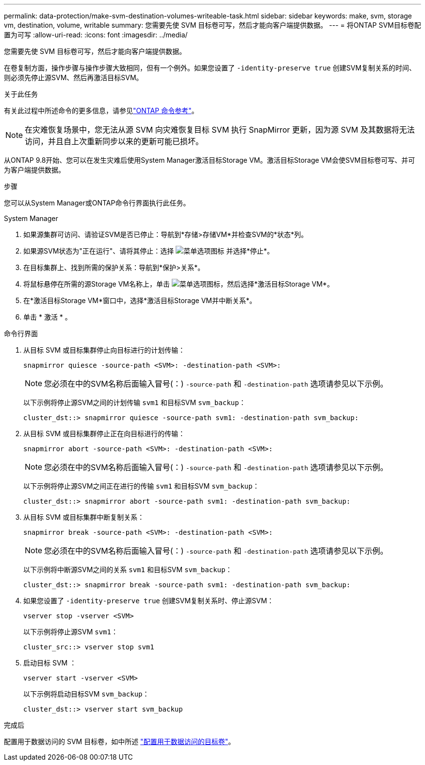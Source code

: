---
permalink: data-protection/make-svm-destination-volumes-writeable-task.html 
sidebar: sidebar 
keywords: make, svm, storage vm, destination, volume, writable 
summary: 您需要先使 SVM 目标卷可写，然后才能向客户端提供数据。 
---
= 将ONTAP SVM目标卷配置为可写
:allow-uri-read: 
:icons: font
:imagesdir: ../media/


[role="lead"]
您需要先使 SVM 目标卷可写，然后才能向客户端提供数据。

在卷复制方面，操作步骤与操作步骤大致相同，但有一个例外。如果您设置了 `-identity-preserve true` 创建SVM复制关系的时间、则必须先停止源SVM、然后再激活目标SVM。

.关于此任务
有关此过程中所述命令的更多信息，请参见link:https://docs.netapp.com/us-en/ontap-cli/["ONTAP 命令参考"^]。

[NOTE]
====
在灾难恢复场景中，您无法从源 SVM 向灾难恢复目标 SVM 执行 SnapMirror 更新，因为源 SVM 及其数据将无法访问，并且自上次重新同步以来的更新可能已损坏。

====
从ONTAP 9.8开始、您可以在发生灾难后使用System Manager激活目标Storage VM。激活目标Storage VM会使SVM目标卷可写、并可为客户端提供数据。

.步骤
您可以从System Manager或ONTAP命令行界面执行此任务。

[role="tabbed-block"]
====
.System Manager
--
. 如果源集群可访问、请验证SVM是否已停止：导航到*存储>存储VM*并检查SVM的*状态*列。
. 如果源SVM状态为"正在运行"、请将其停止：选择 image:icon_kabob.gif["菜单选项图标"] 并选择*停止*。
. 在目标集群上、找到所需的保护关系：导航到*保护>关系*。
. 将鼠标悬停在所需的源Storage VM名称上，单击 image:icon_kabob.gif["菜单选项图标"]，然后选择*激活目标Storage VM*。
. 在*激活目标Storage VM*窗口中，选择*激活目标Storage VM并中断关系*。
. 单击 * 激活 * 。


--
.命令行界面
--
. 从目标 SVM 或目标集群停止向目标进行的计划传输：
+
[source, cli]
----
snapmirror quiesce -source-path <SVM>: -destination-path <SVM>:
----
+

NOTE: 您必须在中的SVM名称后面输入冒号(：) `-source-path` 和 `-destination-path` 选项请参见以下示例。

+
以下示例将停止源SVM之间的计划传输 `svm1` 和目标SVM `svm_backup`：

+
[listing]
----
cluster_dst::> snapmirror quiesce -source-path svm1: -destination-path svm_backup:
----
. 从目标 SVM 或目标集群停止正在向目标进行的传输：
+
[source, cli]
----
snapmirror abort -source-path <SVM>: -destination-path <SVM>:
----
+

NOTE: 您必须在中的SVM名称后面输入冒号(：) `-source-path` 和 `-destination-path` 选项请参见以下示例。

+
以下示例将停止源SVM之间正在进行的传输 `svm1` 和目标SVM `svm_backup`：

+
[listing]
----
cluster_dst::> snapmirror abort -source-path svm1: -destination-path svm_backup:
----
. 从目标 SVM 或目标集群中断复制关系：
+
[source, cli]
----
snapmirror break -source-path <SVM>: -destination-path <SVM>:
----
+

NOTE: 您必须在中的SVM名称后面输入冒号(：) `-source-path` 和 `-destination-path` 选项请参见以下示例。

+
以下示例将中断源SVM之间的关系 `svm1` 和目标SVM `svm_backup`：

+
[listing]
----
cluster_dst::> snapmirror break -source-path svm1: -destination-path svm_backup:
----
. 如果您设置了 `-identity-preserve true` 创建SVM复制关系时、停止源SVM：
+
[source, cli]
----
vserver stop -vserver <SVM>
----
+
以下示例将停止源SVM `svm1`：

+
[listing]
----
cluster_src::> vserver stop svm1
----
. 启动目标 SVM ：
+
[source, cli]
----
vserver start -vserver <SVM>
----
+
以下示例将启动目标SVM `svm_backup`：

+
[listing]
----
cluster_dst::> vserver start svm_backup
----


.完成后
配置用于数据访问的 SVM 目标卷，如中所述 link:configure-destination-volume-data-access-concept.html["配置用于数据访问的目标卷"]。

--
====